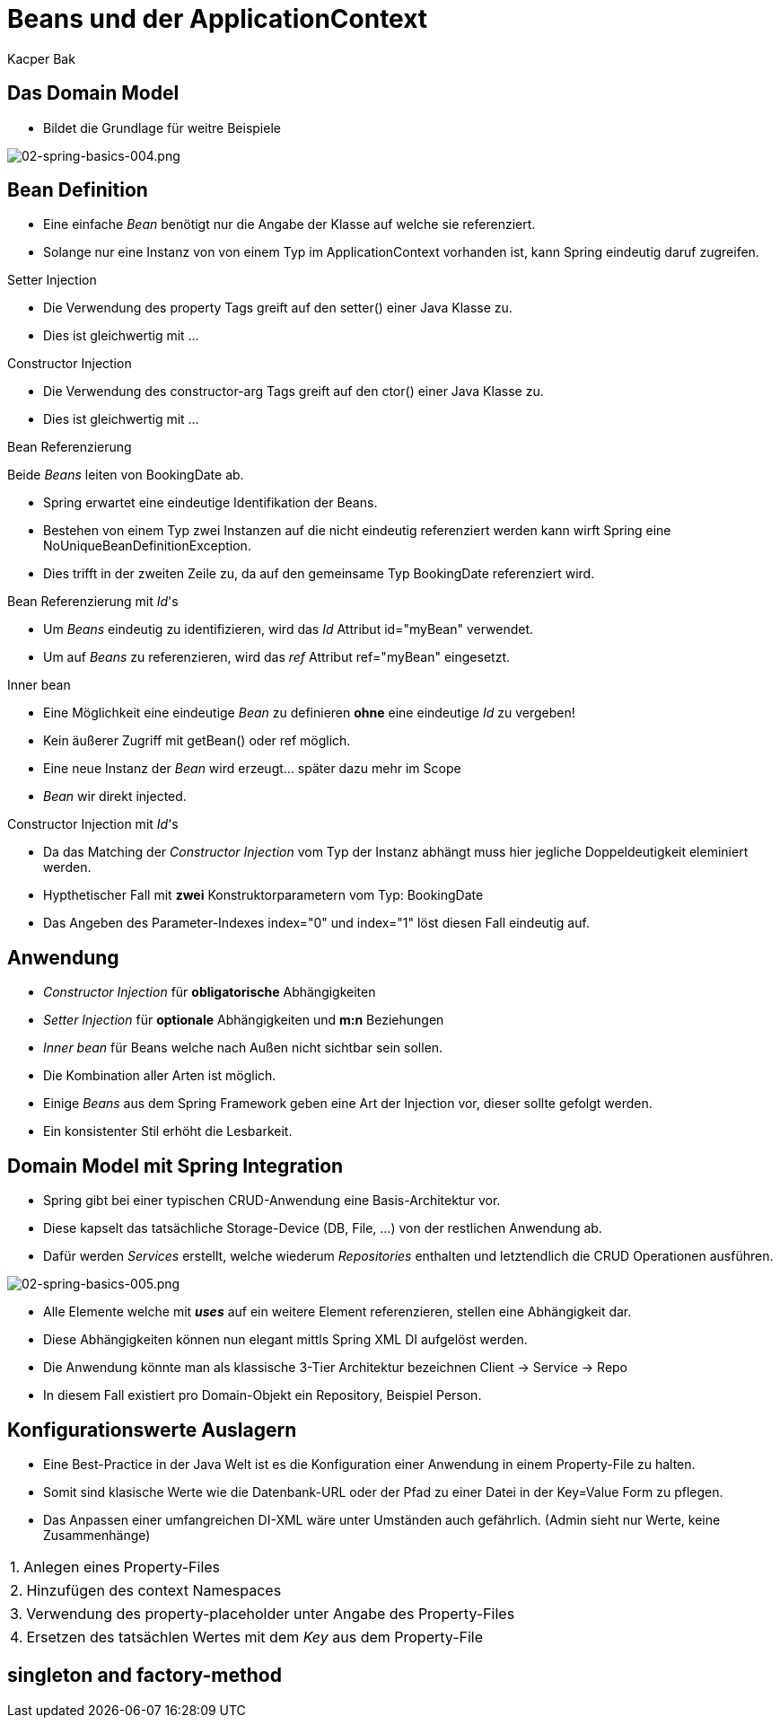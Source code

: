 = Beans und der ApplicationContext
:author: Kacper Bak
:imagesdir: ../../../images

== Das Domain Model
* Bildet die Grundlage für weitre Beispiele

image::02-spring-basics-004.png[02-spring-basics-004.png, align="center"]

== Bean Definition

* Eine einfache _Bean_ benötigt nur die Angabe der Klasse auf welche sie referenziert.

++++
<script src="https://gist.github.com/KacperBak/5fbbc3738446a7ee8901.js"></script>
++++

* Solange nur eine Instanz von von einem Typ im ApplicationContext vorhanden ist, kann Spring eindeutig daruf zugreifen.

++++
<script src="https://gist.github.com/KacperBak/a7649de88e42435d86f9.js"></script>
++++

.Setter Injection
* Die Verwendung des +property+ Tags greift auf den +setter()+ einer Java Klasse zu.

++++
<script src="https://gist.github.com/KacperBak/f75795f1a0d938dce651.js"></script>
++++

* Dies ist gleichwertig mit ...

++++
<script src="https://gist.github.com/KacperBak/2838842f6489a6507075.js"></script>
++++

.Constructor Injection
* Die Verwendung des +constructor-arg+ Tags greift auf den +ctor()+ einer Java Klasse zu.

++++
<script src="https://gist.github.com/KacperBak/631ad5e03282a45dbf55.js"></script>
++++

* Dies ist gleichwertig mit ...

++++
<script src="https://gist.github.com/KacperBak/a46671ead794fc50809d.js"></script>
++++

.Bean Referenzierung
Beide _Beans_ leiten von +BookingDate+ ab.

++++
<script src="https://gist.github.com/KacperBak/97889db18fa3bdaa8381.js"></script>
++++

* Spring erwartet eine eindeutige Identifikation der Beans.
* Bestehen von einem Typ zwei Instanzen auf die nicht eindeutig referenziert werden kann wirft Spring eine +NoUniqueBeanDefinitionException+.

++++
<script src="https://gist.github.com/KacperBak/d36b7a685e1b8eac926e.js"></script>
++++

* Dies trifft in der zweiten Zeile zu, da auf den gemeinsame Typ +BookingDate+ referenziert wird.

.Bean Referenzierung mit _Id_'s
* Um _Beans_  eindeutig zu identifizieren, wird das _Id_ Attribut  +id="myBean"+ verwendet.
* Um auf _Beans_ zu referenzieren, wird das _ref_ Attribut  +ref="myBean"+ eingesetzt.

++++
<script src="https://gist.github.com/KacperBak/1f95256a1357e20a2624.js"></script>
++++

.Inner bean
* Eine Möglichkeit eine eindeutige _Bean_ zu definieren *ohne*  eine eindeutige _Id_ zu vergeben!
* Kein äußerer Zugriff mit +getBean()+ oder +ref+ möglich.
* Eine neue Instanz der _Bean_ wird erzeugt... später dazu mehr im Scope
* _Bean_ wir direkt injected.

++++
<script src="https://gist.github.com/KacperBak/ecc137958a60b36d759f.js"></script>
++++

.Constructor Injection mit _Id_'s
* Da das Matching der _Constructor Injection_ vom Typ der Instanz abhängt muss hier jegliche Doppeldeutigkeit eleminiert werden.
* Hypthetischer Fall mit *zwei* Konstruktorparametern vom Typ: +BookingDate+

++++
<script src="https://gist.github.com/KacperBak/28eae07dcad83d2cdb87.js"></script>
++++

* Das Angeben des Parameter-Indexes +index="0"+ und +index="1"+ löst diesen Fall eindeutig auf.

++++
<script src="https://gist.github.com/KacperBak/27e2c78a4ee287967132.js"></script>
++++

== Anwendung

* _Constructor Injection_ für *obligatorische* Abhängigkeiten
* _Setter Injection_ für *optionale* Abhängigkeiten und *m:n* Beziehungen
* _Inner bean_ für Beans welche nach Außen nicht sichtbar sein sollen.
* Die Kombination aller Arten ist möglich.
* Einige _Beans_ aus dem Spring Framework geben eine Art der Injection vor, dieser sollte gefolgt werden.
* Ein konsistenter Stil erhöht die Lesbarkeit.

== Domain Model mit Spring Integration
* Spring gibt bei einer typischen CRUD-Anwendung eine Basis-Architektur vor.
* Diese kapselt das tatsächliche Storage-Device (DB, File, ...) von der restlichen Anwendung ab.
* Dafür werden _Services_ erstellt, welche wiederum _Repositories_ enthalten und letztendlich die CRUD Operationen ausführen.

image::02-spring-basics-005.png[02-spring-basics-005.png, align="center"]

* Alle Elemente welche mit *_uses_* auf ein weitere Element referenzieren, stellen eine Abhängigkeit dar.
* Diese Abhängigkeiten können nun elegant mittls Spring XML DI aufgelöst werden.
* Die Anwendung könnte man als klassische 3-Tier Architektur bezeichnen Client -> Service -> Repo
* In diesem Fall existiert pro Domain-Objekt ein Repository, Beispiel Person.


== Konfigurationswerte Auslagern
* Eine Best-Practice in der Java Welt ist es die Konfiguration einer Anwendung in einem Property-File zu halten.
* Somit sind klasische Werte wie die Datenbank-URL oder der Pfad zu einer Datei in der +Key=Value+ Form zu pflegen.
* Das Anpassen einer umfangreichen DI-XML wäre unter Umständen auch gefährlich. (Admin sieht nur Werte, keine Zusammenhänge)

[horizontal]
1.:: Anlegen eines Property-Files
++++
<script src="https://gist.github.com/KacperBak/1d232c15df4d189f54d3.js"></script>
++++

[horizontal]
2.:: Hinzufügen des +context+ Namespaces
++++
<script src="https://gist.github.com/KacperBak/9d3b300f899a2696f823.js"></script>
++++

[horizontal]
3.:: Verwendung des +property-placeholder+ unter Angabe des Property-Files
++++
<script src="https://gist.github.com/KacperBak/463b879d659d75928362.js"></script>
++++

[horizontal]
4.:: Ersetzen des tatsächlen Wertes mit dem _Key_ aus dem Property-File
++++
<script src="https://gist.github.com/KacperBak/a5f6209171e733882bb0.js"></script>
++++

== singleton and factory-method

//////////////////////////////////////////////////////////////

== bean inheritance

== Application Context

* Spring _ApplicationContext_ = Container
* Der Container nimmt dabei Anwendungsklassen (_POJO_'s) und die Konfigurationsanweisungen entgegen.
* Der Container kümmert sich um die Erstellung und die Lebenszeit aller Objekte.
* Je nach Anwendungsfall bietet Spring spezifische Container an (z.B.: WebApplicationContext, ...) im Grunde auch nur eine _Factory_


== Scope

== Bootstrapping

== Überletiung mit c:p NameSpaces